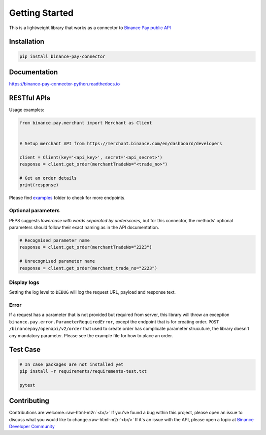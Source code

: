.. role:: raw-html-m2r(raw)
   :format: html


Getting Started
===============


.. image:: https://img.shields.io/badge/python-3.6+-blue.svg
   :target: https://www.python.org/downloads/release/python-360/
   :alt: Python 3.6


.. image:: https://img.shields.io/badge/License-MIT-yellow.svg
   :target: https://opensource.org/licenses/MIT
   :alt: License: MIT


This is a lightweight library that works as a connector to `Binance Pay public API <https://developers.binance.com/docs/binance-pay/introduction>`_

Installation
------------

.. code-block:: bash

   pip install binance-pay-connector

Documentation
-------------

`https://binance-pay-connector-python.readthedocs.io <https://binance-pay-connector-python.readthedocs.io>`_

RESTful APIs
------------

Usage examples:

.. code-block:: python

   from binance.pay.merchant import Merchant as Client


   # Setup merchant API from https://merchant.binance.com/en/dashboard/developers

   client = Client(key='<api_key>', secret='<api_secret>')
   response = client.get_order(merchantTradeNo="<trade_no>")

   # Get an order details
   print(response)

Please find `examples <https://github.com/binance/binance-pay-connector-python/tree/master/examples/pay/merchant>`_ folder to check for more endpoints.

Optional parameters
^^^^^^^^^^^^^^^^^^^

PEP8 suggests *lowercase with words separated by underscores*\ , but for this connector,
the methods' optional parameters should follow their exact naming as in the API documentation.

.. code-block:: python

   # Recognised parameter name
   response = client.get_order(merchantTradeNo="2223")

   # Unrecognised parameter name
   response = client.get_order(merchant_trade_no="2223")

Display logs
^^^^^^^^^^^^

Setting the log level to ``DEBUG`` will log the request URL, payload and response text.

Error
^^^^^

If a request has a parameter that is not provided but required from server, this library will throw an exception ``binance.pay.error.ParameterRequiredError``\ , except the endpoint that is for creating order.  ``POST /binancepay/openapi/v2/order`` that used to create order has complicate parameter strucuture, the library doesn't any mandatory parameter. Please see the example file for how to place an order.

Test Case
---------

.. code-block:: python

   # In case packages are not installed yet
   pip install -r requirements/requirements-test.txt

   pytest

Contributing
------------

Contributions are welcome.\ :raw-html-m2r:`<br/>`
If you've found a bug within this project, please open an issue to discuss what you would like to change.\ :raw-html-m2r:`<br/>`
If it's an issue with the API, please open a topic at `Binance Developer Community <https://dev.binance.vision>`_
